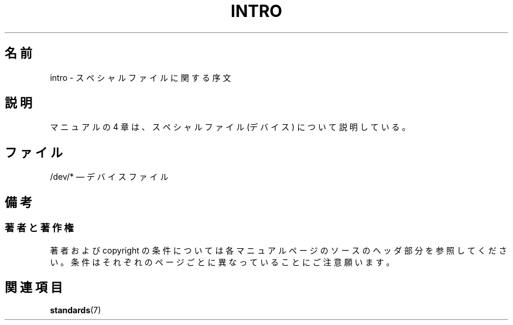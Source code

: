 .\" Copyright (c) 1993 Michael Haardt (michael@moria.de),
.\"     Fri Apr  2 11:32:09 MET DST 1993
.\"
.\" This is free documentation; you can redistribute it and/or
.\" modify it under the terms of the GNU General Public License as
.\" published by the Free Software Foundation; either version 2 of
.\" the License, or (at your option) any later version.
.\"
.\" The GNU General Public License's references to "object code"
.\" and "executables" are to be interpreted as the output of any
.\" document formatting or typesetting system, including
.\" intermediate and printed output.
.\"
.\" This manual is distributed in the hope that it will be useful,
.\" but WITHOUT ANY WARRANTY; without even the implied warranty of
.\" MERCHANTABILITY or FITNESS FOR A PARTICULAR PURPOSE.  See the
.\" GNU General Public License for more details.
.\"
.\" You should have received a copy of the GNU General Public
.\" License along with this manual; if not, write to the Free
.\" Software Foundation, Inc., 59 Temple Place, Suite 330, Boston, MA 02111,
.\" USA.
.\"
.\" Modified Sat Jul 24 16:57:14 1993 by Rik Faith (faith@cs.unc.edu)
.\"
.\" Japanese Version Copyright (c) 1996,1997,1998 ISHIKAWA Mutsumi
.\"         all rights reserved.
.\"
.\" Translated Thu Feb 6 16:39:55 1997
.\"    by Mutsumi Ishikawa <ishikawa@linux.or.jp>
.\" Modified Sun Jan 11 03:39:10 JST 1998
.\"    by ISHIKAWA Mutsumi <ishikawa@linux.or.jp>
.\"
.\" WORD:	introduction	序文
.TH INTRO 4 2007-10-23 "Linux" "Linux Programmer's Manual"
.\"O .SH NAME
.SH 名前
.\"O intro \- Introduction to special files
intro \- スペシャルファイルに関する序文
.\"O .SH DESCRIPTION
.SH 説明
.\"O Section 4 of the manual describes special files (devices).
マニュアルの 4 章は、スペシャルファイル (デバイス) について説明している。
.\"O .SH FILES
.SH ファイル
.\"O /dev/* \(em device files
/dev/* \(em デバイスファイル
.\"O .SH NOTES
.SH 備考
.\"O .SS Authors and Copyright Conditions
.SS 著者と著作権
.\"O Look at the header of the manual page source for the author(s) and copyright
.\"O conditions.
.\"O Note that these can be different from page to page!
著者および copyright の条件については各マニュアルページのソースの
ヘッダ部分を参照してください。条件はそれぞれのページごとに異なっ
ていることにご注意願います。
.\"O .SH "SEE ALSO"
.SH 関連項目
.BR standards (7)
